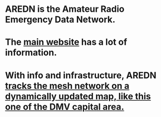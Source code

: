 * AREDN is the Amateur Radio Emergency Data Network.
* The [[https://www.arednmesh.org/][main website]] has a lot of information.
* With info and infrastructure, AREDN [[http://usercontent.arednmesh.org/K/5/K5DLQ/livemap2.html#9/39.0624/-76.6542][tracks the mesh network on a dynamically updated map, like this one of the DMV capital area.]]